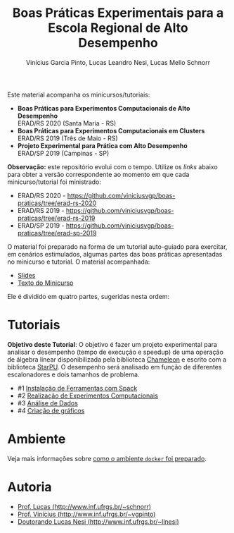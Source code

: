 # -*- coding: utf-8 -*-
# -*- mode: org -*-

#+STARTUP: overview indent
#+LANGUAGE: pt_BR
#+OPTIONS:   toc:nil
#+TAGS: noexport(n) deprecated(d) ignore(i)
#+EXPORT_SELECT_TAGS: export
#+EXPORT_EXCLUDE_TAGS: noexport

#+TITLE: Boas Práticas Experimentais para a Escola Regional de Alto Desempenho
#+AUTHOR:    Vinícius Garcia Pinto, Lucas Leandro Nesi, Lucas Mello Schnorr
#+EMAIL:     {vgpinto, llnesi, schnorr}@inf.ufrgs.br

Este material acompanha os minicursos/tutoriais:

- *Boas Práticas para Experimentos Computacionais de Alto Desempenho* \\
  ERAD/RS 2020 (Santa Maria - RS)
- *Boas Práticas para Experimentos Computacionais em Clusters* \\
  ERAD/RS 2019 (Três de Maio - RS)
- *Projeto Experimental para Prática com Alto Desempenho* \\
  ERAD/SP 2019 (Campinas - SP)

*Observação:* este repositório evolui com o tempo. Utilize os /links/
abaixo para obter a versão correspondente ao momento em que cada
minicurso/tutorial foi ministrado:
- ERAD/RS 2020 - 
  [[https://github.com/viniciusvgp/boas-praticas/tree/erad-rs-2020]]
- ERAD/RS 2019 -
  [[https://github.com/viniciusvgp/boas-praticas/tree/erad-rs-2019]]
- ERAD/SP 2019 - 
  [[https://github.com/viniciusvgp/boas-praticas/tree/erad-sp-2019]]
  
O material foi preparado na forma de um tutorial auto-guiado para
exercitar, em cenários estimulados, algumas partes das boas práticas
apresentadas no minicurso e tutorial. O material acompanhada:

- [[./slides/2020_ERAD_RS_Controle_slides.pdf][Slides]] 
- [[https://sol.sbc.org.br/livros2/livros/index.php/sbc/catalog/view/44/188/375-1][Texto do Minicurso]] 

Ele é dividido em quatro partes, sugeridas nesta ordem:

* Tutoriais

*Objetivo deste Tutorial*: O objetivo é fazer um projeto experimental
para analisar o desempenho (tempo de execução e speedup) de uma
operação de álgebra linear disponibilizada pela biblioteca [[https://gitlab.inria.fr/solverstack/chameleon][Chameleon]] e
escrito com a biblioteca [[http://starpu.gforge.inria.fr/][StarPU]]. O desempenho será analisado em função
de diferentes escalonadores e dois tamanhos de problema.

- #1 [[./1_Ferramentas.org][Instalação de Ferramentas com Spack]]
- #2 [[./2_Experimentos.org][Realização de Experimentos Computacionais]]
- #3 [[./3_Analise.org][Análise de Dados]] 
- #4 [[./4_Graficos.org][Criação de gráficos]] 


* Ambiente

Veja mais informações sobre [[./ambiente.org][como o ambiente =docker= foi preparado]].

* Autoria

- [[http://www.inf.ufrgs.br/~schnorr][Prof. Lucas (http://www.inf.ufrgs.br/~schnorr)]]
- [[http://www.inf.ufrgs.br/~vgpinto][Prof. Vinícius (http://www.inf.ufrgs.br/~vgpinto)]]
- [[http://www.inf.ufrgs.br/~llnesi][Doutorando Lucas Nesi (http://www.inf.ufrgs.br/~llnesi)]]
* Melhorias                                                        :noexport:

Constatações observadas

- [ ] A compilação do hwloc do spack (e mesmo dentro do slurm no PCAD)
  levou muito muito muito tempo. Mesmo após 2hs, a compilação não
  terminou.
- [ ] O container docker só complicou as coisas (e ocupou 1h para
  baixar). Os alunos não sabiam se deveriam fazer no container ou na
  plataforma.
- [ ] As alocações no cluster foram problemáticas, alunos ficarão
  esperando por um tempão até os nós serem liberados. 
- [ ] Alguns alunos com pouca experiência em Linux não sabiam
  requisitos mínimos.

Modificações sugeridas

- [ ] Trocar o NAS por uma aplicação bem simples (multiplicação de
  matriz) cuja execução nos nós seja bastante rápido, utilizando
  somente processos (sem threads).
- [ ] Simplificar o spack usando algo mais simples de compilar (zlib,
  com duas parametrizações).
- [ ] Adicionar a instalação "prévia" de duas versões de OpenMPI
  (versão 3. e 2, por exemplo) e incluir isso no projeto experimental
  para estudar como fator apenas 1 versão da aplicação com 1 entrada e
  uma certa quantidade de processos (de 1 até n cores) e as duas
  versões do MPI, fazendo somente 5 replicações.
- [ ] No Slurm, oferecer diretamente o script sem passar pela parte
  "manual".
- [ ] O docker seria utilizado, opcionalmente, somente na parte da
  análise dos dados (tutoriais 3 e 4).
